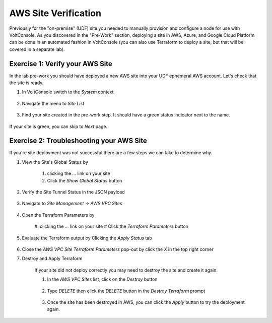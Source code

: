 AWS Site Verification
======================

Previously for the "on-premise" (UDF) site you needed to manually provision and configure 
a node for use with VoltConsole.  As you discovered in the "Pre-Work" section, deploying 
a site in AWS, Azure, and Google Cloud Platform can be done in an automated fashion in VoltConsole
(you can also use Terraform to deploy a site, but that will be covered in a separate lab).


Exercise 1: Verify your AWS Site
~~~~~~~~~~~~~~~~~~~~~~~~~~~~~~~~

In the lab pre-work you should have deployed a new AWS site into your UDF ephemeral AWS account.  Let's check that the site is ready.

#. In VoltConsole switch to the *System* context

    |system-context|

#. Navigate the menu to *Site List*

    |site_list_menu|

#. Find your site created in the pre-work step.  It should have a green status indicator next to the name.

    |site_list_search|

If your site is green, you can skip to *Next* page.

Exercise 2: Troubleshooting your AWS Site
~~~~~~~~~~~~~~~~~~~~~~~~~~~~~~~~~~~~~~~~~

If you're site deployment was not successful there are a few steps we can take to determine why.

#. View the Site's Global Status by 

    #. clicking the *...* link on your site 
    #. Click the *Show Global Status* button

    |show_global_status|

#. Verify the Site Tunnel Status in the JSON payload

    |site_tunnel_status|

#. Navigate to *Site Management* -> *AWS VPC Sites*
 
    |aws_vpc_site_menu|

#. Open the Terraform Parameters by

    #. clicking the *...* link on your site 
    # Click the *Terraform Parameters* button

    |aws_vpc_site_tf_params|

#. Evaluate the Terraform output by Clicking the *Apply Status* tab

    |aws_vpc_site_tf_apply_status|

#. Close the *AWS VPC Site Terraform Parameters* pop-out by click the *X* in the top right corner

#. Destroy and Apply Terraform 

    If your site did not deploy correctly you may need to destroy the site and create it again.

    #. In the *AWS VPC Sites* list, click on the *Destroy* button

        |aws_vpc_site_destroy|

    #. Type *DELETE* then click the *DELETE* button in the *Destroy Terraform* prompt

        |aws_vpc_site_destroy_prompt|

    #. Once the site has been destroyed in AWS, you can click the *Apply* button to try the deployment again.

        |aws_vpc_site_apply|

.. |system-context| image:: ../_static/system_context.png
.. |site_list_menu| image:: ../_static/site_list_menu.png
.. |site_list_search| image:: ../_static/site_list_search.png
.. |show_global_status| image:: ../_static/show_global_status.png
.. |site_tunnel_status| image:: ../_static/site_tunnel_status.png
.. |aws_vpc_site_menu| image:: ../_static/aws_vpc_site_menu.png
.. |aws_vpc_site_tf_params| image:: ../_static/aws_vpc_site_tf_params.png
.. |aws_vpc_site_tf_apply_status| image:: ../_static/aws_vpc_site_tf_apply_status.png
.. |aws_vpc_site_destroy| image:: ../_static/aws_vpc_site_destroy.png
.. |aws_vpc_site_destroy_prompt| image:: ../_static/aws_vpc_site_destroy_prompt.png
.. |aws_vpc_site_apply| image:: ../_static/aws_vpc_site_apply.png

